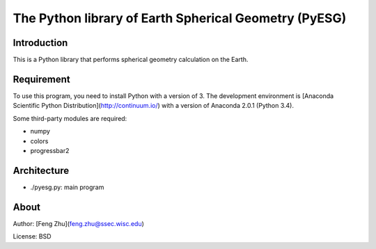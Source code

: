 The Python library of Earth Spherical Geometry (PyESG)
======================================================


Introduction
------------

This is a Python library that performs spherical geometry calculation on the Earth.

Requirement
-----------

To use this program, you need to install Python with a version of 3.
The development environment is [Anaconda Scientific Python Distribution](http://continuum.io/)
with a version of Anaconda 2.0.1 (Python 3.4).

Some third-party modules are required:

* numpy
* colors
* progressbar2

Architecture
------------

* ./pyesg.py: main program

About
-----

Author: [Feng Zhu](feng.zhu@ssec.wisc.edu)

License: BSD
